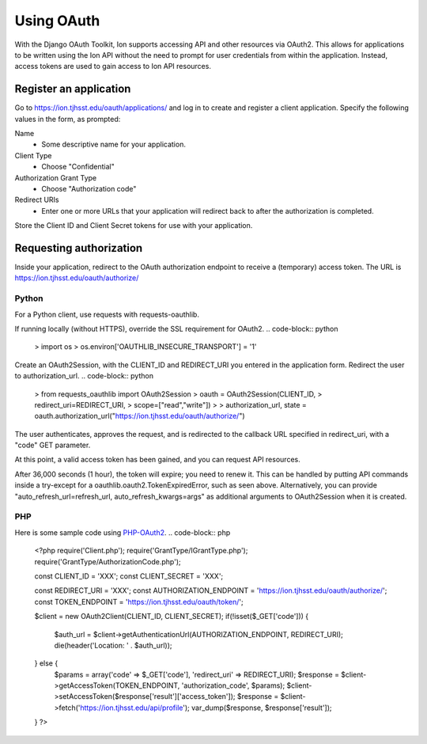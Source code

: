***********
Using OAuth
***********

With the Django OAuth Toolkit, Ion supports accessing API and other resources via OAuth2. This allows for applications to be written using the Ion API without the need to prompt for user credentials from within the application. Instead, access tokens are used to gain access to Ion API resources.

Register an application
=======================

Go to https://ion.tjhsst.edu/oauth/applications/ and log in to create and register a client application. Specify the following values in the form, as prompted:

Name
 * Some descriptive name for your application.
Client Type
 * Choose "Confidential"
Authorization Grant Type
 * Choose "Authorization code"
Redirect URIs
 * Enter one or more URLs that your application will redirect back to after the authorization is completed.

Store the Client ID and Client Secret tokens for use with your application.

Requesting authorization
========================

Inside your application, redirect to the OAuth authorization endpoint to receive a (temporary) access token. The URL is https://ion.tjhsst.edu/oauth/authorize/

Python
------

For a Python client, use requests with requests-oauthlib.

If running locally (without HTTPS), override the SSL requirement for OAuth2.
.. code-block:: python
  > import os
  > os.environ['OAUTHLIB_INSECURE_TRANSPORT'] = '1'

Create an OAuth2Session, with the CLIENT_ID and REDIRECT_URI you entered in the application form. Redirect the user to authorization_url.
.. code-block:: python
  > from requests_oauthlib import OAuth2Session
  > oauth = OAuth2Session(CLIENT_ID,
  >                       redirect_uri=REDIRECT_URI,
  >                       scope=["read","write"])
  >
  > authorization_url, state = oauth.authorization_url("https://ion.tjhsst.edu/oauth/authorize/")

The user authenticates, approves the request, and is redirected to the callback URL specified in redirect_uri, with a "code" GET parameter.

.. code-block:: python
  > token = oauth.fetch_token("https://ion.tjhsst.edu/oauth/token/",
  >                           code=CODE,
  >                           client_secret=CLIENT_SECRET)
  > print(token)
  {'refresh_token': 'XXX', 'access_token': 'XXX', 'expires_in': 36000, 'expires_at': 1455370143.573362, 'scope': ['read', 'write'], 'token_type': 'Bearer'}

At this point, a valid access token has been gained, and you can request API resources.

.. code-block:: python
  > try:
  >     profile = oauth.get("http://127.0.0.1/api/profile")
  > except TokenExpiredError as e:
  >     args = { "client_id": CLIENT_ID, "client_secret": CLIENT_SECRET }
  >     token = oauth.refresh_token("https://ion.tjhsst.edu/oauth/token/", **args)
  >
  > import json
  > print(json.loads(profile.content.decode()))
  { 'ion_username': '2016jwoglom', ... }

After 36,000 seconds (1 hour), the token will expire; you need to renew it. This can be handled by putting API commands inside a try-except for a oauthlib.oauth2.TokenExpiredError, such as seen above. Alternatively, you can provide "auto_refresh_url=refresh_url, auto_refresh_kwargs=args" as additional arguments to OAuth2Session when it is created.

.. code-block:: python
  > args = { "client_id": CLIENT_ID, "client_secret": CLIENT_SECRET }
  > token = oauth.refresh_token("https://ion.tjhsst.edu/oauth/token/", **args)

PHP
---

Here is some sample code using `PHP-OAuth2 <https://github.com/adoy/PHP-OAuth2>`_.
.. code-block:: php
    <?php
    require('Client.php');
    require('GrantType/IGrantType.php');
    require('GrantType/AuthorizationCode.php');

    const CLIENT_ID     = 'XXX';
    const CLIENT_SECRET = 'XXX';

    const REDIRECT_URI           = 'XXX';
    const AUTHORIZATION_ENDPOINT = 'https://ion.tjhsst.edu/oauth/authorize/';
    const TOKEN_ENDPOINT         = 'https://ion.tjhsst.edu/oauth/token/';

    $client = new OAuth2\Client(CLIENT_ID, CLIENT_SECRET);
    if(!isset($_GET['code'])) {
        $auth_url = $client->getAuthenticationUrl(AUTHORIZATION_ENDPOINT, REDIRECT_URI);
        die(header('Location: ' . $auth_url));
    } else {
        $params = array('code' => $_GET['code'], 'redirect_uri' => REDIRECT_URI);
        $response = $client->getAccessToken(TOKEN_ENDPOINT, 'authorization_code', $params);
        $client->setAccessToken($response['result']['access_token']);
        $response = $client->fetch('https://ion.tjhsst.edu/api/profile');
        var_dump($response, $response['result']);
    }
    ?>